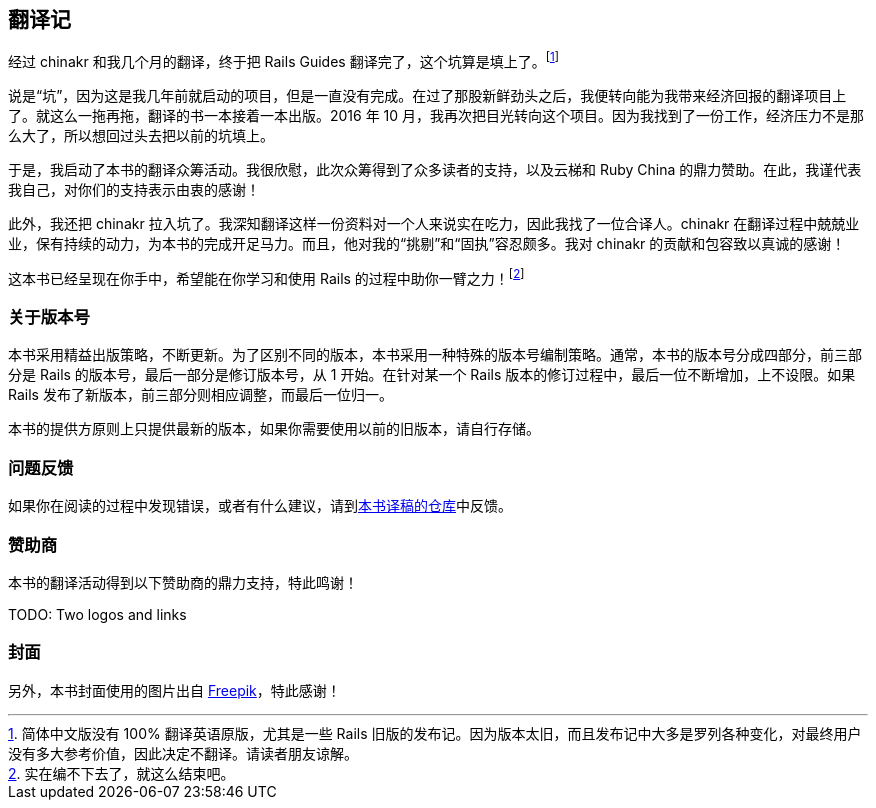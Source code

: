 [foreword]
[[translation-notes]]
== 翻译记

经过 chinakr 和我几个月的翻译，终于把 Rails Guides 翻译完了，这个坑算是填上了。footnote:[简体中文版没有 100% 翻译英语原版，尤其是一些 Rails 旧版的发布记。因为版本太旧，而且发布记中大多是罗列各种变化，对最终用户没有多大参考价值，因此决定不翻译。请读者朋友谅解。]

说是“坑”，因为这是我几年前就启动的项目，但是一直没有完成。在过了那股新鲜劲头之后，我便转向能为我带来经济回报的翻译项目上了。就这么一拖再拖，翻译的书一本接着一本出版。2016 年 10 月，我再次把目光转向这个项目。因为我找到了一份工作，经济压力不是那么大了，所以想回过头去把以前的坑填上。

于是，我启动了本书的翻译众筹活动。我很欣慰，此次众筹得到了众多读者的支持，以及云梯和 Ruby China 的鼎力赞助。在此，我谨代表我自己，对你们的支持表示由衷的感谢！

此外，我还把 chinakr 拉入坑了。我深知翻译这样一份资料对一个人来说实在吃力，因此我找了一位合译人。chinakr 在翻译过程中兢兢业业，保有持续的动力，为本书的完成开足马力。而且，他对我的“挑剔”和“固执”容忍颇多。我对 chinakr 的贡献和包容致以真诚的感谢！

这本书已经呈现在你手中，希望能在你学习和使用 Rails 的过程中助你一臂之力！footnote:[实在编不下去了，就这么结束吧。]

=== 关于版本号

本书采用精益出版策略，不断更新。为了区别不同的版本，本书采用一种特殊的版本号编制策略。通常，本书的版本号分成四部分，前三部分是 Rails 的版本号，最后一部分是修订版本号，从 1 开始。在针对某一个 Rails 版本的修订过程中，最后一位不断增加，上不设限。如果 Rails 发布了新版本，前三部分则相应调整，而最后一位归一。

本书的提供方原则上只提供最新的版本，如果你需要使用以前的旧版本，请自行存储。

=== 问题反馈

如果你在阅读的过程中发现错误，或者有什么建议，请到link:https://github.com/AndorChen/rails-guides/issues[本书译稿的仓库]中反馈。

=== 赞助商

本书的翻译活动得到以下赞助商的鼎力支持，特此鸣谢！

TODO: Two logos and links

=== 封面

另外，本书封面使用的图片出自 http://www.freepik.com[Freepik]，特此感谢！
